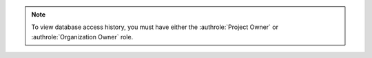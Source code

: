 .. note::

   To view database access history, you must have either the 
   :authrole:`Project Owner` or :authrole:`Organization Owner` role.